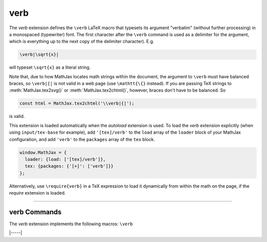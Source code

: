 .. _tex-verb:

##########
verb
##########

The `verb` extension defines the ``\verb`` LaTeX macro that typesets
its argument "verbatim" (without further processing) in a monospaced
(typewriter) font.  The first character after the ``\verb`` command is
used as a delimiter for the argument, which is everything up to the
next copy of the delimiter character). E.g.

.. code-block:: latex

   \verb|\sqrt{x}|

will typeset ``\sqrt{x}`` as a literal string.

Note that, due to how MathJax locates math strings within the
document, the argument to ``\verb`` must have balanced braces, so
``\verb|{|`` is not valid in a web page (use ``\mathtt{\{}`` instead).
If you are passing TeX strings to :meth:`MathJax.tex2svg()` or
:meth:`MathJax.tex2chtml()`, however, braces don't have to be balanced.  So

.. code-block:: javascript

   const html = MathJax.tex2chtml('\\verb|{|');

is valid.

This extension is loaded automatically when the `autoload` extension
is used.  To load the `verb` extension explicitly (when using
``input/tex-base`` for example), add ``'[tex]/verb'`` to the
``load`` array of the ``loader`` block of your MathJax configuration,
and add ``'verb'`` to the ``packages`` array of the ``tex`` block.

.. code-block:: javascript

   window.MathJax = {
     loader: {load: ['[tex]/verb']},
     tex: {packages: {'[+]': ['verb']}}
   };

Alternatively, use ``\require{verb}`` in a TeX expression to load it
dynamically from within the math on the page, if the `require`
extension is loaded.

-----


.. _tex-verb-commands:


verb Commands
-------------

The `verb` extension implements the following macros:
``\verb``


|-----|
